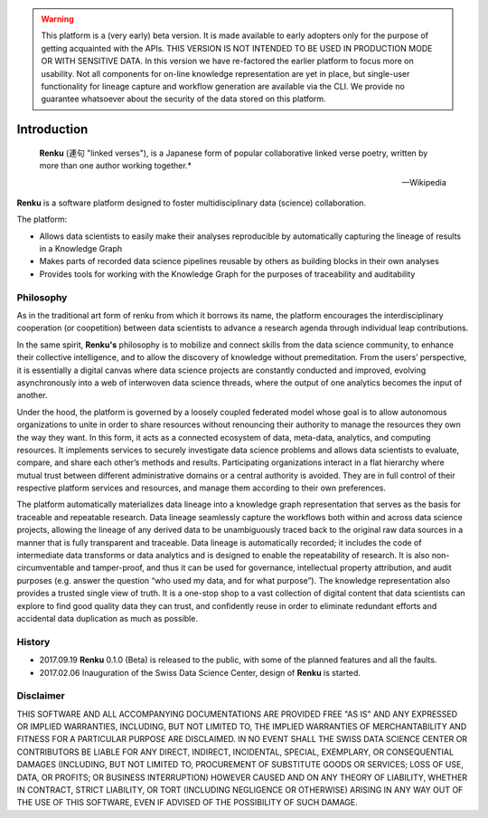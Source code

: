 .. warning::

  This platform is a (very early) beta version. It is made available to early
  adopters only for the purpose of getting acquainted with the APIs. THIS
  VERSION IS NOT INTENDED TO BE USED IN PRODUCTION MODE OR WITH SENSITIVE
  DATA. In this version we have re-factored the earlier platform to focus more
  on usability. Not all components for on-line knowledge representation are
  yet in place, but single-user functionality for lineage capture and workflow
  generation are available via the CLI. We provide no guarantee whatsoever
  about the security of the data stored on this platform.

.. _renku_introduction:


Introduction
============

.. epigraph::

   **Renku** (連句 "linked verses"), is a Japanese form of popular
   collaborative linked verse poetry, written by more than one author
   working together.*

   -- Wikipedia

**Renku** is a software platform designed to foster multidisciplinary data
(science) collaboration.

The platform:

* Allows data scientists to easily make their analyses reproducible by
  automatically capturing the lineage of results in a Knowledge Graph

* Makes parts of recorded data science pipelines reusable by others as
  building blocks in their own analyses

* Provides tools for working with the Knowledge Graph for the purposes of
  traceability and auditability


Philosophy
----------

As in the traditional art form of renku from which it borrows its name, the
platform encourages the interdisciplinary cooperation (or coopetition) between
data scientists to advance a research agenda through individual leap
contributions.

In the same spirit, **Renku's** philosophy is to mobilize and connect skills
from the data science community, to enhance their collective intelligence, and
to allow the discovery of knowledge without premeditation. From the users’
perspective, it is essentially a digital canvas where data science projects
are constantly conducted and improved, evolving asynchronously into a web of
interwoven data science threads, where the output of one analytics becomes the
input of another.

Under the hood, the platform is governed by a loosely coupled federated model
whose goal is to allow autonomous organizations to unite in order to share
resources without renouncing their authority to manage the resources they own
the way they want.  In this form, it acts as a connected ecosystem of data,
meta-data, analytics, and computing resources. It implements services to
securely investigate data science problems and allows data scientists to
evaluate, compare, and share each other’s methods and results. Participating
organizations interact in a flat hierarchy where mutual trust between
different administrative domains or a central authority is avoided. They are
in full control of their respective platform services and resources, and
manage them according to their own preferences.

The platform automatically materializes data lineage into a knowledge graph
representation that serves as the basis for traceable and repeatable research.
Data lineage seamlessly capture the workflows both within and across data
science projects, allowing the lineage of any derived data to be unambiguously
traced back to the original raw data sources in a manner that is fully
transparent and traceable. Data lineage is automatically recorded; it includes
the code of intermediate data transforms or data analytics and is designed to
enable the repeatability of research. It is also non-circumventable and
tamper-proof, and thus it can be used for governance, intellectual property
attribution, and audit purposes (e.g. answer the question “who used my data,
and for what purpose”). The knowledge representation also provides a trusted
single view of truth. It is a one-stop shop to a vast collection of digital
content that data scientists can explore to find good quality data they can
trust, and confidently reuse in order to eliminate redundant efforts and
accidental data duplication as much as possible.

History
-------

- 2017.09.19  **Renku** 0.1.0 (Beta) is released to the public, with some of
  the planned features and all the faults.

- 2017.02.06  Inauguration of the Swiss Data Science Center, design of
  **Renku** is started.


Disclaimer
----------

THIS SOFTWARE AND ALL ACCOMPANYING DOCUMENTATIONS ARE PROVIDED FREE "AS IS"
AND ANY EXPRESSED OR IMPLIED WARRANTIES, INCLUDING, BUT NOT LIMITED TO, THE
IMPLIED WARRANTIES OF MERCHANTABILITY AND FITNESS FOR A PARTICULAR PURPOSE ARE
DISCLAIMED. IN NO EVENT SHALL THE SWISS DATA SCIENCE CENTER OR CONTRIBUTORS BE
LIABLE FOR ANY DIRECT, INDIRECT, INCIDENTAL, SPECIAL, EXEMPLARY, OR
CONSEQUENTIAL DAMAGES (INCLUDING, BUT NOT LIMITED TO, PROCUREMENT OF
SUBSTITUTE GOODS OR SERVICES; LOSS OF USE, DATA, OR PROFITS; OR BUSINESS
INTERRUPTION) HOWEVER CAUSED AND ON ANY THEORY OF LIABILITY, WHETHER IN
CONTRACT, STRICT LIABILITY, OR TORT (INCLUDING NEGLIGENCE OR OTHERWISE)
ARISING IN ANY WAY OUT OF THE USE OF THIS SOFTWARE, EVEN IF ADVISED OF THE
POSSIBILITY OF SUCH DAMAGE.
